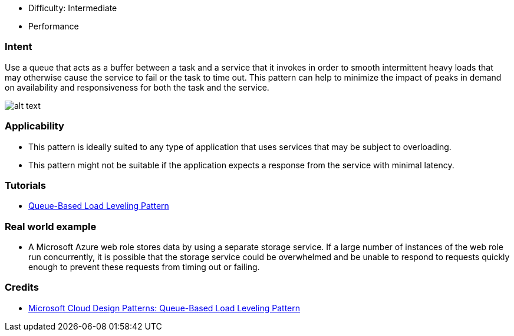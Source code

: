 - Difficulty: Intermediate
- Performance

=== Intent

Use a queue that acts as a buffer between a task and a service that it invokes in order to smooth
intermittent heavy loads that may otherwise cause the service to fail or the task to time out.
This pattern can help to minimize the impact of peaks in demand on availability and responsiveness
for both the task and the service.

image:./etc/queue-load-leveling.gif[alt text]

=== Applicability

* This pattern is ideally suited to any type of application that uses services that may be subject to overloading.
* This pattern might not be suitable if the application expects a response from the service with minimal latency.

=== Tutorials

* http://java-design-patterns.com/blog/queue-load-leveling/[Queue-Based Load Leveling Pattern]

=== Real world example

* A Microsoft Azure web role stores data by using a separate storage service. If a large number of instances of the web role run concurrently, it is possible that the storage service could be overwhelmed and be unable to respond to requests quickly enough to prevent these requests from timing out or failing.

=== Credits

* https://msdn.microsoft.com/en-us/library/dn589783.aspx[Microsoft Cloud Design Patterns: Queue-Based Load Leveling Pattern]